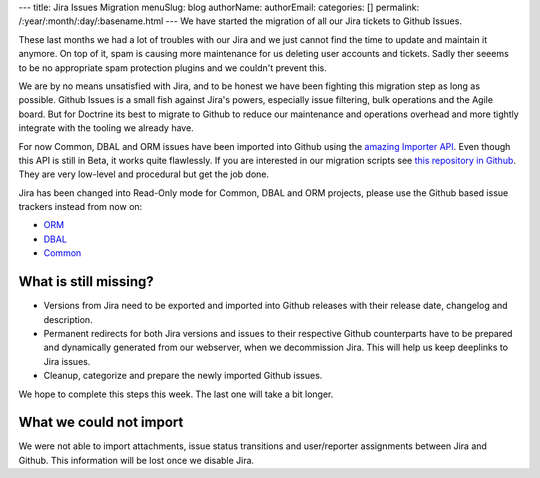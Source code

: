 ---
title: Jira Issues Migration
menuSlug: blog
authorName: 
authorEmail: 
categories: []
permalink: /:year/:month/:day/:basename.html
---
We have started the migration of all our Jira tickets to Github Issues.

These last months we had a lot of troubles with our Jira and we just cannot
find the time to update and maintain it anymore. On top of it, spam is causing
more maintenance for us deleting user accounts and tickets. Sadly ther seeems
to be no appropriate spam protection plugins and we couldn't prevent this.

We are by no means unsatisfied with Jira, and to be honest we have been
fighting this migration step as long as possible. Github Issues is a small fish
against Jira's powers, especially issue filtering, bulk operations and the
Agile board. But for Doctrine its best to migrate to Github to reduce our
maintenance and operations overhead and more tightly integrate with the tooling
we already have.

For now Common, DBAL and ORM issues have been imported into Github using the
`amazing Importer API <https://gist.github.com/jonmagic/5282384165e0f86ef105>`_.
Even though this API is still in Beta, it works quite flawlessly. If you are
interested in our migration scripts see `this repository in
Github <https://github.com/doctrine/jira-github-issues>`_. They are very
low-level and procedural but get the job done.

Jira has been changed into Read-Only mode for Common, DBAL and ORM projects,
please use the Github based issue trackers instead from now on:

- `ORM <https://github.com/doctrine/doctrine2/issues>`_
- `DBAL <https://github.com/doctrine/dbal/issues>`_
- `Common <https://github.com/doctrine/common/issues>`_

What is still missing?
----------------------

- Versions from Jira need to be exported and imported into Github releases with
  their release date, changelog and description.

- Permanent redirects for both Jira versions and issues to their respective
  Github counterparts have to be prepared and dynamically generated from our
  webserver, when we decommission Jira. This will help us keep deeplinks to
  Jira issues.

- Cleanup, categorize and prepare the newly imported Github issues.

We hope to complete this steps this week. The last one will take a bit longer.

What we could not import
------------------------

We were not able to import attachments, issue status transitions and
user/reporter assignments between Jira and Github. This information will be
lost once we disable Jira.
